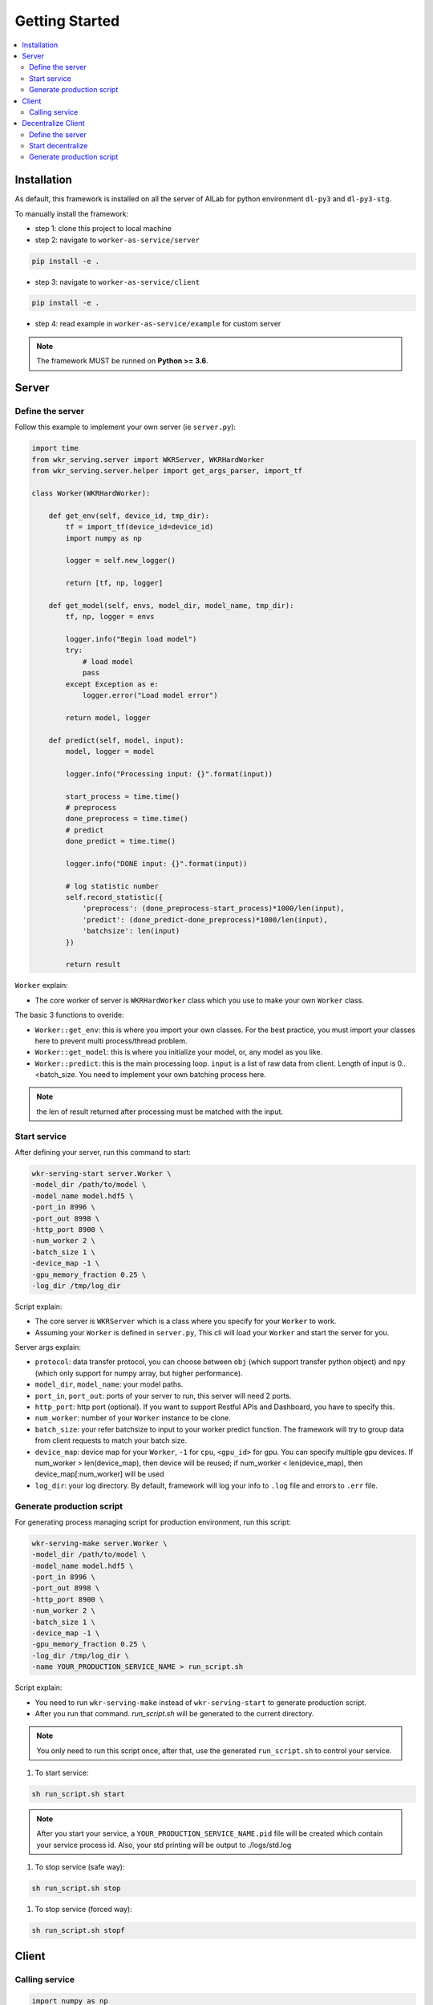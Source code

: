 Getting Started
===============

.. contents:: :local:


Installation
------------

As default, this framework is installed on all the server of AILab for python environment ``dl-py3`` and ``dl-py3-stg``.

To manually install the framework:

- step 1: clone this project to local machine

- step 2: navigate to ``worker-as-service/server``

.. code-block:: bash

    pip install -e .

- step 3: navigate to ``worker-as-service/client``

.. code-block:: bash

    pip install -e .

- step 4: read example in ``worker-as-service/example`` for custom server

.. Note:: The framework MUST be runned on **Python >= 3.6**.


Server
------

Define the server
^^^^^^^^^^^^^^^^^

Follow this example to implement your own server (ie ``server.py``):

.. code-block:: python

    import time
    from wkr_serving.server import WKRServer, WKRHardWorker
    from wkr_serving.server.helper import get_args_parser, import_tf

    class Worker(WKRHardWorker):
        
        def get_env(self, device_id, tmp_dir):
            tf = import_tf(device_id=device_id)
            import numpy as np

            logger = self.new_logger()

            return [tf, np, logger]
        
        def get_model(self, envs, model_dir, model_name, tmp_dir):
            tf, np, logger = envs

            logger.info("Begin load model")
            try:
                # load model
                pass
            except Exception as e:
                logger.error("Load model error")

            return model, logger
        
        def predict(self, model, input):
            model, logger = model
            
            logger.info("Processing input: {}".format(input))

            start_process = time.time()
            # preprocess
            done_preprocess = time.time()
            # predict
            done_predict = time.time()

            logger.info("DONE input: {}".format(input))

            # log statistic number
            self.record_statistic({
                'preprocess': (done_preprocess-start_process)*1000/len(input),
                'predict': (done_predict-done_preprocess)*1000/len(input),
                'batchsize': len(input)
            })

            return result

``Worker`` explain: 

- The core worker of server is ``WKRHardWorker`` class which you use to make your own ``Worker`` class.

The basic 3 functions to overide:

- ``Worker::get_env``: this is where you import your own classes. For the best practice, you must import your classes here to prevent multi process/thread problem.
- ``Worker::get_model``: this is where you initialize your model, or, any model as you like.
- ``Worker::predict``: this is the main processing loop. ``input`` is a list of raw data from client. Length of input is 0..<batch_size. You need to implement your own batching process here.

.. note:: the len of result returned after processing must be matched with the input.


Start service
^^^^^^^^^^^^^

After defining your server, run this command to start:

.. code-block:: bash

    wkr-serving-start server.Worker \
    -model_dir /path/to/model \
    -model_name model.hdf5 \
    -port_in 8996 \
    -port_out 8998 \
    -http_port 8900 \
    -num_worker 2 \
    -batch_size 1 \
    -device_map -1 \
    -gpu_memory_fraction 0.25 \
    -log_dir /tmp/log_dir

Script explain: 

- The core server is ``WKRServer`` which is a class where you specify for your ``Worker`` to work. 

- Assuming your ``Worker`` is defined in ``server.py``, This cli will load your ``Worker`` and start the server for you.

Server args explain:

- ``protocol``: data transfer protocol, you can choose between ``obj`` (which support transfer python object) and ``npy`` (which only support for numpy array, but higher performance).

- ``model_dir``, ``model_name``: your model paths.

- ``port_in``, ``port_out``: ports of your server to run, this server will need 2 ports.

- ``http_port``: http port (optional). If you want to support Restful APIs and Dashboard, you have to specify this.

- ``num_worker``: number of your ``Worker`` instance to be clone.

- ``batch_size``: your refer batchsize to input to your worker predict function. The framework will try to group data from client requests to match your batch size.

- ``device_map``: device map for your ``Worker``, ``-1`` for ``cpu``, ``<gpu_id>`` for gpu. You can specify multiple gpu devices. If num_worker > len(device_map), then device will be reused; if num_worker < len(device_map), then device_map[:num_worker] will be used

- ``log_dir``: your log directory. By default, framework will log your info to ``.log`` file and errors to ``.err`` file.


Generate production script
^^^^^^^^^^^^^^^^^^^^^^^^^^

For generating process managing script for production environment, run this script:

.. code-block:: bash

    wkr-serving-make server.Worker \
    -model_dir /path/to/model \
    -model_name model.hdf5 \
    -port_in 8996 \
    -port_out 8998 \
    -http_port 8900 \
    -num_worker 2 \
    -batch_size 1 \
    -device_map -1 \
    -gpu_memory_fraction 0.25 \
    -log_dir /tmp/log_dir \
    -name YOUR_PRODUCTION_SERVICE_NAME > run_script.sh

Script explain: 

- You need to run ``wkr-serving-make`` instead of ``wkr-serving-start`` to generate production script.
- After you run that command. `run_script.sh` will be generated to the current directory.

.. note:: You only need to run this script once, after that, use the generated ``run_script.sh`` to control your service.

1. To start service:

.. code-block:: bash

    sh run_script.sh start

.. note:: After you start your service, a ``YOUR_PRODUCTION_SERVICE_NAME.pid`` file will be created which contain your service process id. Also, your std printing will be output to ./logs/std.log

1. To stop service (safe way):

.. code-block:: bash

    sh run_script.sh stop

1. To stop service (forced way):

.. code-block:: bash

    sh run_script.sh stopf

Client
------

Calling service
^^^^^^^^^^^^^^^

.. code-block:: python

    import numpy as np
    from wkr_serving.client import WKRClient

    if __name__ == "__main__":
        client = WKRClient(ip='0.0.0.0', port=8996, port_out=8998, check_version=False)
        input = np.zeros((5,5))
        output = client.encode(input)

Started by creating a ``WKRClient``, you have to specify your server ``ip``, ``port``, ``port_out``. To send request to server, call ``encode`` function of your client.

.. note:: Your input must be an atom input, which means you *dont* encode a list of your input. The server will handle batching for you automatically.

Decentralize Client
-------------------

Define the server
^^^^^^^^^^^^^^^^^

Follow this example to implement your own server (ie ``decentralize.py``):

.. code-block:: python

    import os
    import sys
    import time
    import requests

    from wkr_serving.client import WKRWorker, WKRDecentralizeCentral
    from wkr_serving.client import WKRClient
    from wkr_serving.client.helper import RedisHandler

    class ProcessingModel(WKRWorker):

        # Create connection to service
        def get_model(self, ip, port, port_out):
            REDIS_IP = '10.40.34.14'
            REDIS_PORT = 12345
            REDIS_PASS = None
            QUEUE_KEY = 'EXAMPLE_QUEUE'
            redis_client = RedisHandler(QUEUE_KEY, REDIS_IP, REDIS_PORT, password=REDIS_PASS)
            return WKRClient(ip=ip, port=port, port_out=port_out, ignore_all_checks=True), redis_client

        # Do the work loop, just 1 job at a time for efficiency
        def do_work(self, model, logger):

            model, redis_client = model

            try:
                # Step 1: get data, ex: from redis
                input = redis_client.pop()
                if input is not None:
                    # Step 2: model.encode
                    result = model.encode(input)
                    # Step 3: push result
                    status = request.post(PUSH_API, json=result)

                    if status.status_code == 200:
                        logger.info('DONE job with input: {}'.format(input))
                    else:
                        raise Exception('Push result failed')
                else:
                    time.sleep(0.5) # sleep for 0.5s

            except Exception as e:
                raise Exception("{}\nTHIS IS CUSTOM EXCEPTION for input: {}".format(e, input))

        # close model connection to service
        def off_model(self, model):
            model, redis_client = model
            model.close()
            redis_client.close()

``ProcessingModel`` explain: 

- ``ProcessingModel`` is a basic block of a client (called as a processing unit). ``Decentralize`` will directly manage this.

The basic 3 functions to overide:

- ``ProcessingModel::get_model``: this is where your client is created. input of this function is the information of remote service this client will connect to, including ``ip``, ``port`` and ``port_out``. You can also create many other thing like redis connect, DB connect...

.. note:: this function will be called once when ``ProcessingModel`` is created.

- ``ProcessingModel::off_model``: all you need to do is move all the connection and deinit all the resources. This is very important as you don't want your system get unstable overtime.

.. note:: this function will be called once when ``ProcessingModel`` is destroyed.

- ``ProcessingModel::do_work``: this is where the main work happened. You need to implement your own logic here.

.. note:: this function will be put in a loop, so this function will likely to process only 1 request per loop.

Start decentralize
^^^^^^^^^^^^^^^^^^

After defining your decentralize, run this command to start:

.. code-block:: bash

    wkr-decentral-start decentralize.ProcessingModel \
    -port 21324 \
    -port_out 21326 \
    -http_port 8900 \
    -num_client 24 \
    -remote_servers [[10.40.34.16, 8068, 8069], [10.40.34.14, 8068, 8069]] \
    -log_dir /tmp/log_dir

Script explain: 

- The core server is ``WKRWorker`` which is a class where you specify for your ``ProcessingModel`` to work. 

- Assuming your ``ProcessingModel`` is defined in ``decentralize.py``, This cli will load your ``ProcessingModel`` and start the server for you.

Server args explain:

- ``port``, ``port_out``: ports of your server to run, this server will need 2 ports.

- ``remote_servers``: config remote server for each group of clients. remote server is specific by ``[<ip>, <port_in>, <port_out>]``

- ``num_client``: number of client of each remote server client group.

- ``log_dir``: your log directory. By default, framework will log your info to ``.log`` file and errors to ``.err`` file.

Generate production script
^^^^^^^^^^^^^^^^^^^^^^^^^^

For generating process managing script for production environment, run this script:

.. code-block:: bash

    wkr-decentral-make decentralize.ProcessingModel \
    -port 21324 \
    -port_out 21326 \
    -http_port 8900 \
    -num_client 24 \
    -remote_servers [[10.40.34.16, 8068, 8069], [10.40.34.14, 8068, 8069]] \
    -log_dir /tmp/log_dir
    -name YOUR_DECENTRALIZE_SERVICE_NAME > run_script.sh

Script explain: 

- You need to run ``wkr-decentral-make`` instead of ``wkr-decentral-start`` to generate production script.
- After you run that command. `run_script.sh` will be generated to the current directory.

.. note:: You only need to run this script once, after that, use the generated ``run_script.sh`` to control your service.

1. To start service:

.. code-block:: bash

    sh run_script.sh start

.. note:: After you start your service, a ``YOUR_DECENTRALIZE_SERVICE_NAME.pid`` file will be created which contain your service process id. Also, your std printing will be output to ./logs/std.log

1. To stop service (safe way):

.. code-block:: bash

    sh run_script.sh stop

1. To stop service (forced way):

.. code-block:: bash

    sh run_script.sh stopf
